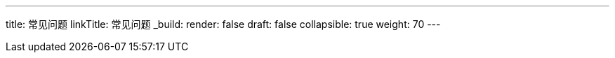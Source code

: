 ---
title: 常见问题
linkTitle: 常见问题
_build:
 render: false 
draft: false
collapsible: true
weight: 70
---